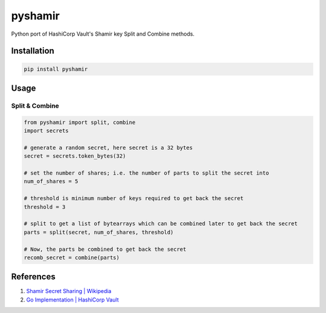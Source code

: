 ========
pyshamir
========

.. image:: https://sonarcloud.io/api/project_badges/measure?project=konidev20_pyshamir&metric=alert_status

.. image:: https://sonarcloud.io/api/project_badges/measure?project=konidev20_pyshamir&metric=security_rating

.. image:: https://sonarcloud.io/api/project_badges/measure?project=konidev20_pyshamir&metric=coverage

Python port of HashiCorp Vault's Shamir key Split and Combine methods.

Installation
============
.. code-block::

    pip install pyshamir 

Usage
=====
Split & Combine
---------------
.. code-block::

    from pyshamir import split, combine
    import secrets

    # generate a random secret, here secret is a 32 bytes
    secret = secrets.token_bytes(32)

    # set the number of shares; i.e. the number of parts to split the secret into
    num_of_shares = 5

    # threshold is minimum number of keys required to get back the secret
    threshold = 3

    # split to get a list of bytearrays which can be combined later to get back the secret
    parts = split(secret, num_of_shares, threshold)

    # Now, the parts be combined to get back the secret
    recomb_secret = combine(parts)

References
==========
#. `Shamir Secret Sharing | Wikipedia <https://en.wikipedia.org/wiki/Shamir%27s_Secret_Sharing>`_
#. `Go Implementation | HashiCorp Vault <https://github.com/hashicorp/vault/tree/main/shamir>`_